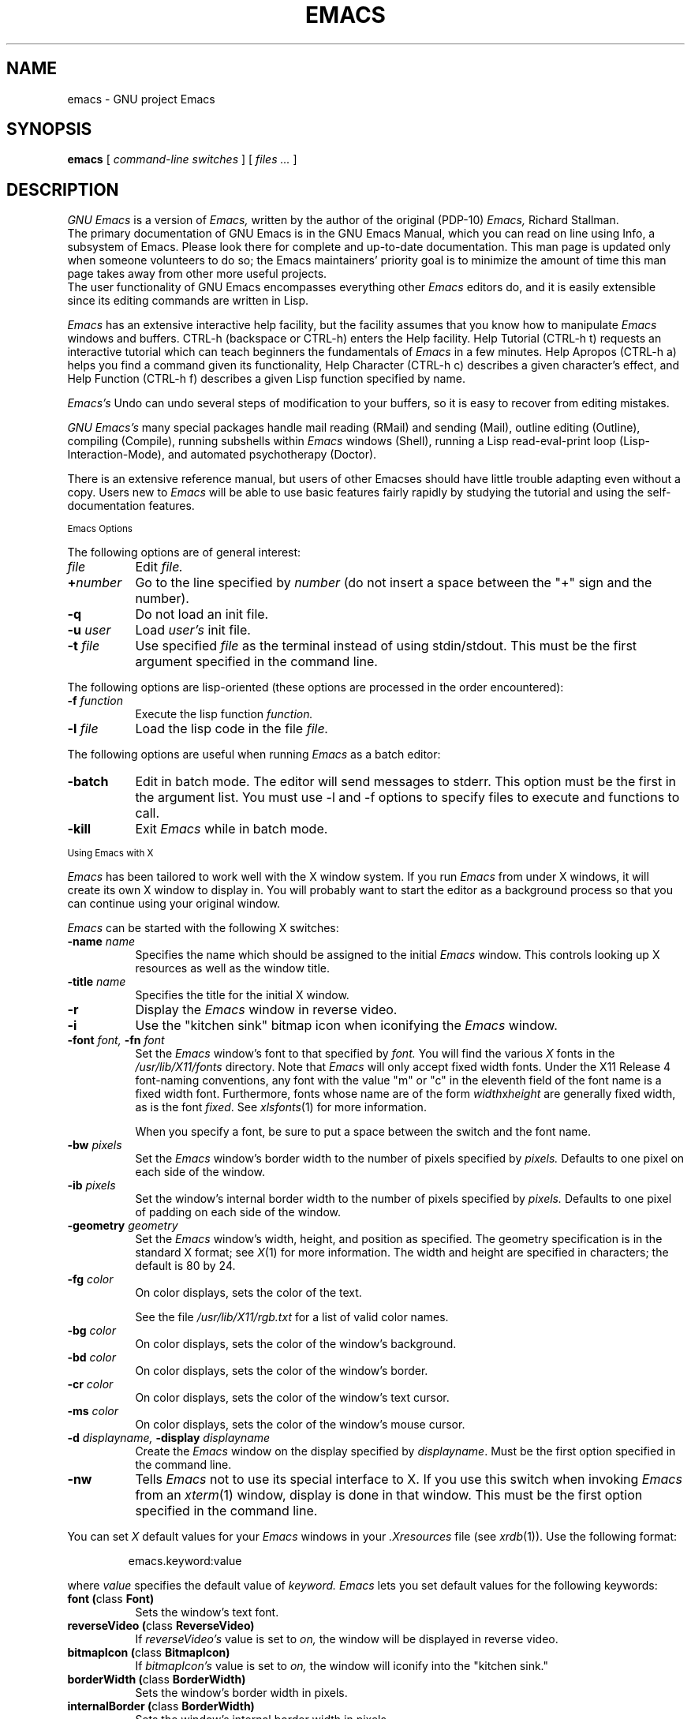 .\" Copyright (C) 1995, 1999, 2000, 2001  Free Software Foundation, Inc.
.\"
.\" This file is part of GNU Emacs.
.\"
.\" GNU Emacs is free software; you can redistribute it and/or modify
.\" it under the terms of the GNU General Public License as published by
.\" the Free Software Foundation; either version 2, or (at your option)
.\" any later version.
.\"
.\" GNU Emacs is distributed in the hope that it will be useful,
.\" but WITHOUT ANY WARRANTY; without even the implied warranty of
.\" MERCHANTABILITY or FITNESS FOR A PARTICULAR PURPOSE.  See the
.\" GNU General Public License for more details.
.\"
.\" You should have received a copy of the GNU General Public License
.\" along with GNU Emacs; see the file COPYING.  If not, write to the
.\" Free Software Foundation, Inc., 59 Temple Place - Suite 330,
.\" Boston, MA 02111-1307, USA.
.\"
'\" t
.TH EMACS 1 "1995 December 7"
.UC 4
.SH NAME
emacs \- GNU project Emacs
.SH SYNOPSIS
.B emacs
[
.I command-line switches
] [
.I files ...
]
.br
.SH DESCRIPTION
.I GNU Emacs
is a version of 
.I Emacs,
written by the author of the original (PDP-10) 
.I Emacs,
Richard Stallman.
.br
The primary documentation of GNU Emacs is in the GNU Emacs Manual,
which you can read on line using Info, a subsystem of Emacs.  Please
look there for complete and up-to-date documentation.  This man page
is updated only when someone volunteers to do so; the Emacs
maintainers' priority goal is to minimize the amount of time this man
page takes away from other more useful projects.
.br
The user functionality of GNU Emacs encompasses
everything other 
.I Emacs 
editors do, and it is easily extensible since its
editing commands are written in Lisp.
.PP
.I Emacs
has an extensive interactive help facility,
but the facility assumes that you know how to manipulate
.I Emacs
windows and buffers.
CTRL-h (backspace
or CTRL-h) enters the Help facility.  Help Tutorial (CTRL-h t)
requests an interactive tutorial which can teach beginners the fundamentals
of 
.I Emacs 
in a few minutes.
Help Apropos (CTRL-h a) helps you
find a command given its functionality, Help Character (CTRL-h c)
describes a given character's effect, and Help Function (CTRL-h f)
describes a given Lisp function specified by name.
.PP
.I Emacs's
Undo can undo several steps of modification to your buffers, so it is
easy to recover from editing mistakes.
.PP
.I GNU Emacs's
many special packages handle mail reading (RMail) and sending (Mail),
outline editing (Outline), compiling (Compile), running subshells
within
.I Emacs
windows (Shell), running a Lisp read-eval-print loop
(Lisp-Interaction-Mode), and automated psychotherapy (Doctor).
.PP
There is an extensive reference manual, but
users of other Emacses
should have little trouble adapting even
without a copy.  Users new to
.I Emacs
will be able
to use basic features fairly rapidly by studying the tutorial and
using the self-documentation features.
.PP
.SM Emacs Options
.PP
The following options are of general interest:
.TP 8
.I file
Edit
.I file.
.TP
.BI \+ number
Go to the line specified by
.I number
(do not insert a space between the "+" sign and
the number).
.TP
.B \-q
Do not load an init file.
.TP
.BI \-u " user"
Load
.I user's
init file.
.TP
.BI \-t " file"
Use specified
.I file
as the terminal instead of using stdin/stdout.
This must be the first argument specified in the command line.
.PP
The following options are lisp-oriented
(these options are processed in the order encountered):
.TP 8
.BI \-f " function"
Execute the lisp function
.I function.
.TP
.BI \-l " file"
Load the lisp code in the file
.I file.
.PP
The following options are useful when running
.I Emacs
as a batch editor:
.TP 8
.BI \-batch
Edit in batch mode.  The editor will send messages to stderr.  This
option must be the first in the argument list.  You must use -l and -f
options to specify files to execute and functions to call.
.TP
.B \-kill
Exit 
.I Emacs 
while in batch mode.
.\" START DELETING HERE IF YOU'RE NOT USING X
.PP
.SM Using Emacs with X
.PP
.I Emacs
has been tailored to work well with the X window system.
If you run
.I Emacs
from under X windows, it will create its own X window to
display in.  You will probably want to start the editor
as a background process
so that you can continue using your original window.
.PP
.I Emacs
can be started with the following X switches:
.TP 8
.BI \-name " name"
Specifies the name which should be assigned to the initial
.I Emacs
window.  This controls looking up X resources as well as the window title.
.TP 8
.BI \-title " name"
Specifies the title for the initial X window.
.TP 8
.B \-r
Display the
.I Emacs
window in reverse video.
.TP
.B \-i
Use the "kitchen sink" bitmap icon when iconifying the
.I Emacs
window.
.TP
.BI \-font " font, " \-fn " font"
Set the
.I Emacs
window's font to that specified by
.I font.
You will find the various
.I X
fonts in the
.I /usr/lib/X11/fonts
directory.
Note that
.I Emacs
will only accept fixed width fonts.
Under the X11 Release 4 font-naming conventions, any font with the
value "m" or "c" in the eleventh field of the font name is a fixed
width font.  Furthermore, fonts whose name are of the form
.IR width x height
are generally fixed width, as is the font
.IR fixed .
See
.IR xlsfonts (1)
for more information.

When you specify a font, be sure to put a space between the
switch and the font name.
.TP
.BI \-bw " pixels"
Set the
.I Emacs
window's border width to the number of pixels specified by
.I pixels.
Defaults to one pixel on each side of the window.
.TP
.BI \-ib " pixels"
Set the window's internal border width to the number of pixels specified
by 
.I pixels.
Defaults to one pixel of padding on each side of the window.
.PP
.TP 8
.BI \-geometry " geometry"
Set the
.I Emacs
window's width, height, and position as specified.  The geometry
specification is in the standard X format; see
.IR X (1)
for more information.
The width and height are specified in characters; the default is 80 by
24.
.PP
.TP 8
.BI \-fg " color"
On color displays, sets the color of the text.

See the file
.I /usr/lib/X11/rgb.txt
for a list of valid
color names.
.TP
.BI \-bg " color"
On color displays,
sets the color of the window's background.
.TP
.BI \-bd " color"
On color displays,
sets the color of the window's border.
.TP
.BI \-cr " color"
On color displays,
sets the color of the window's text cursor.
.TP
.BI \-ms " color"
On color displays,
sets the color of the window's mouse cursor.
.TP
.BI \-d " displayname, " \-display " displayname"
Create the
.I Emacs
window on the display specified by
.IR displayname .
Must be the first option specified in the command line.
.TP
.B \-nw
Tells
.I Emacs
not to use its special interface to X.  If you use this
switch when invoking
.I Emacs
from an
.IR xterm (1)
window, display is done in that window.
This must be the first option specified in the command line.
.PP
You can set
.I X
default values for your
.I Emacs
windows in your
.I \.Xresources
file (see
.IR xrdb (1)).
Use the following format:
.IP
emacs.keyword:value
.PP
where
.I value
specifies the default value of
.I keyword.
.I Emacs
lets you set default values for the following keywords:
.TP 8
.B font (\fPclass\fB Font)
Sets the window's text font.
.TP
.B reverseVideo (\fPclass\fB ReverseVideo)
If
.I reverseVideo's
value is set to
.I on,
the window will be displayed in reverse video.
.TP
.B bitmapIcon (\fPclass\fB BitmapIcon)
If
.I bitmapIcon's
value is set to
.I on,
the window will iconify into the "kitchen sink."
.TP
.B borderWidth (\fPclass\fB BorderWidth)
Sets the window's border width in pixels.
.TP
.B internalBorder (\fPclass\fB BorderWidth)
Sets the window's internal border width in pixels.
.TP
.B foreground (\fPclass\fB Foreground)
For color displays,
sets the window's text color.
.TP
.B background (\fPclass\fB Background)
For color displays,
sets the window's background color.
.TP
.B borderColor (\fPclass\fB BorderColor)
For color displays,
sets the color of the window's border.
.TP
.B cursorColor (\fPclass\fB Foreground)
For color displays,
sets the color of the window's text cursor.
.TP
.B pointerColor (\fPclass\fB Foreground)
For color displays,
sets the color of the window's mouse cursor.
.TP
.B geometry (\fPclass\fB Geometry)
Sets the geometry of the
.I Emacs
window (as described above).
.TP
.B title (\fPclass\fB Title)
Sets the title of the
.I Emacs
window.
.TP
.B iconName (\fPclass\fB Title)
Sets the icon name for the
.I Emacs
window icon.
.PP
If you try to set color values while using a black and white display,
the window's characteristics will default as follows:
the foreground color will be set to black,
the background color will be set to white,
the border color will be set to grey,
and the text and mouse cursors will be set to black.
.PP
.SM Using the Mouse 
.PP
The following lists the mouse button bindings for the
.I Emacs
window under X11.

.TS
l l.
MOUSE BUTTON	FUNCTION
left	Set point.
middle	Paste text.
right	Cut text into X cut buffer.
SHIFT-middle	Cut text into X cut buffer.
SHIFT-right	Paste text.
CTRL-middle	Cut text into X cut buffer and kill it.
CTRL-right	T{
Select this window, then split it into 
two windows.  Same as typing CTRL-x 2.
T}
.\" START DELETING HERE IF YOU'RE NOT USING X MENUS
CTRL-SHIFT-left	T{
X buffer menu--hold the buttons and keys
down, wait for menu to appear, select 
buffer, and release.  Move mouse out of
menu and release to cancel.
T}
CTRL-SHIFT-middle	X help menu--pop up index card menu for Emacs help.
.\" STOP DELETING HERE IF YOU'RE NOT USING X MENUS
CTRL-SHIFT-right	T{
Select window with mouse, and delete all
other windows.  Same as typing CTRL-x 1.
T}
.\" STOP DELETING HERE IF YOU'RE NOT USING X
.TE
.PP
.SH MANUALS
You can order printed copies of the GNU Emacs Manual from the Free
Software Foundation, which develops GNU software.  See the file ORDERS
for ordering information.
.br
Your local Emacs maintainer might also have copies available.  As
with all software and publications from FSF, everyone is permitted to
make and distribute copies of the Emacs manual.  The TeX source to the
manual is also included in the Emacs source distribution.
.PP
.SH FILES
/usr/local/info - files for the Info documentation browser
(a subsystem of Emacs) to refer to.  Currently not much of Unix
is documented here, but the complete text of the Emacs reference
manual is included in a convenient tree structured form.

/usr/local/share/emacs/$VERSION/src - C source files and object files

/usr/local/share/emacs/$VERSION/lisp - Lisp source files and compiled files
that define most editing commands.  Some are preloaded;
others are autoloaded from this directory when used.
  
/usr/local/share/emacs/$VERSION/etc - various programs that are used with
GNU Emacs, and some files of information.

/usr/local/share/emacs/$VERSION/etc/DOC.* - contains the documentation
strings for the Lisp primitives and preloaded Lisp functions
of GNU Emacs.  They are stored here to reduce the size of
Emacs proper.

/usr/local/share/emacs/$VERSION/etc/OTHER.EMACSES discusses GNU Emacs
vs. other versions of Emacs.
.br
/usr/local/share/emacs/$VERSION/etc/SERVICE lists people offering
various services to assist users of GNU Emacs, including education,
troubleshooting, porting and customization.
.br
These files also have information useful to anyone wishing to write
programs in the Emacs Lisp extension language, which has not yet been fully
documented.

/usr/local/com/emacs/lock - holds lock files that are made for all
files being modified in Emacs, to prevent simultaneous modification
of one file by two users.

.\" START DELETING HERE IF YOU'RE NOT USING X
/usr/lib/X11/rgb.txt - list of valid X color names.
.\" STOP DELETING HERE IF YOU'RE NOT USING X
.PP
.SH BUGS
There is a mailing list, bug-gnu-emacs@prep.ai.mit.edu on the internet
(ucbvax!prep.ai.mit.edu!bug-gnu-emacs on UUCPnet), for reporting Emacs
bugs and fixes.  But before reporting something as a bug, please try
to be sure that it really is a bug, not a misunderstanding or a
deliberate feature.  We ask you to read the section ``Reporting Emacs
Bugs'' near the end of the reference manual (or Info system) for hints
on how and when to report bugs.  Also, include the version number of
the Emacs you are running in \fIevery\fR bug report that you send in.

Do not expect a personal answer to a bug report.  The purpose of reporting
bugs is to get them fixed for everyone in the next release, if possible.
For personal assistance, look in the SERVICE file (see above) for
a list of people who offer it.

Please do not send anything but bug reports to this mailing list.
Send requests to be added to mailing lists to the special list
info-gnu-emacs-request@prep.ai.mit.edu (or the corresponding UUCP
address).  For more information about Emacs mailing lists, see the
file /usr/local/emacs/etc/MAILINGLISTS.  Bugs tend actually to be
fixed if they can be isolated, so it is in your interest to report
them in such a way that they can be easily reproduced.
.PP
Bugs that I know about are: shell will not work with programs
running in Raw mode on some Unix versions.
.SH UNRESTRICTIONS
.PP
.I Emacs 
is free; anyone may redistribute copies of 
.I Emacs 
to
anyone under the terms stated in the 
.I Emacs 
General Public License,
a copy of which accompanies each copy of 
.I Emacs 
and which also
appears in the reference manual.
.PP
Copies of
.I Emacs
may sometimes be received packaged with distributions of Unix systems,
but it is never included in the scope of any license covering those
systems.  Such inclusion violates the terms on which distribution
is permitted.  In fact, the primary purpose of the General Public
License is to prohibit anyone from attaching any other restrictions
to redistribution of 
.I Emacs.
.PP
Richard Stallman encourages you to improve and extend 
.I Emacs, 
and urges that
you contribute your extensions to the GNU library.  Eventually GNU
(Gnu's Not Unix) will be a complete replacement for Berkeley
Unix.
Everyone will be free to use, copy, study and change the GNU system.
.SH SEE ALSO
X(1), xlsfonts(1), xterm(1), xrdb(1)
.SH AUTHORS
.PP
.I Emacs
was written by Richard Stallman and the Free Software Foundation.
Joachim Martillo and Robert Krawitz added the X features.
.SH COPYING
Copyright 
.if t \(co
.if n (c)
1995, 1999, 2000, 2001 Free Software Foundation, Inc.
.PP
Permission is granted to copy, distribute and/or modify this document
under the terms of the GNU Free Documentation License, Version 1.1
or any later version published by the Free Software Foundation;
with no Invariant Sections, with no Front-Cover Texts, and no
Back-Cover Texts.
.PP
This document is part of a collection distributed under the GNU Free
Documentation License.  If you want to distribute this document
separately from the collection, you can do so by adding a copy of the
license to the document, as described in section 6 of the license.
A copy of the license is included in the
.BR gfdl ( 1 )
man page, and in the section entitled "GNU Free Documentation
License" in the Emacs manual.

